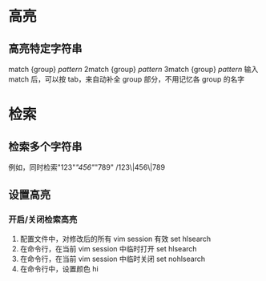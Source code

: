 * 高亮
** 高亮特定字符串
   match {group} /pattern/
   2match {group} /pattern/
   3match {group} /pattern/
   输入 match 后，可以按 tab，来自动补全 group 部分，不用记忆各 group 的名字
* 检索
** 检索多个字符串
   例如，同时检索"123"/"456"/"789"
   /123\|456\|789
** 设置高亮
*** 开启/关闭检索高亮
    1. 配置文件中，对修改后的所有 vim session 有效
       set hlsearch
    2. 在命令行，在当前 vim session 中临时打开
       set hlsearch
    3. 在命令行，在当前 vim session 中临时关闭
       set nohlsearch
    4. 在命令行中，设置颜色
       hi
